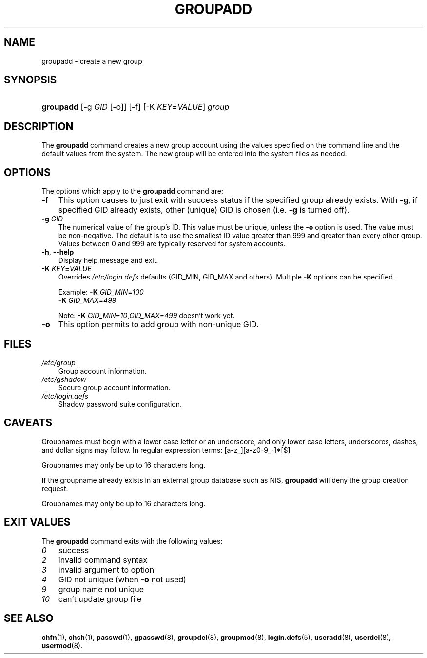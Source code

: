.\"     Title: groupadd
.\"    Author: 
.\" Generator: DocBook XSL Stylesheets v1.70.1 <http://docbook.sf.net/>
.\"      Date: 06/24/2006
.\"    Manual: System Management Commands
.\"    Source: System Management Commands
.\"
.TH "GROUPADD" "8" "06/24/2006" "System Management Commands" "System Management Commands"
.\" disable hyphenation
.nh
.\" disable justification (adjust text to left margin only)
.ad l
.SH "NAME"
groupadd \- create a new group
.SH "SYNOPSIS"
.HP 9
\fBgroupadd\fR [\-g\ \fIGID\fR\ [\-o]] [\-f] [\-K\ \fIKEY\fR=\fIVALUE\fR] \fIgroup\fR
.SH "DESCRIPTION"
.PP
The
\fBgroupadd\fR
command creates a new group account using the values specified on the command line and the default values from the system. The new group will be entered into the system files as needed.
.SH "OPTIONS"
.PP
The options which apply to the
\fBgroupadd\fR
command are:
.TP 3n
\fB\-f\fR
This option causes to just exit with success status if the specified group already exists. With
\fB\-g\fR, if specified GID already exists, other (unique) GID is chosen (i.e.
\fB\-g\fR
is turned off).
.TP 3n
\fB\-g\fR \fIGID\fR
The numerical value of the group's ID. This value must be unique, unless the
\fB\-o\fR
option is used. The value must be non\-negative. The default is to use the smallest ID value greater than 999 and greater than every other group. Values between 0 and 999 are typically reserved for system accounts.
.TP 3n
\fB\-h\fR, \fB\-\-help\fR
Display help message and exit.
.TP 3n
\fB\-K \fR\fB\fIKEY\fR\fR\fB=\fR\fB\fIVALUE\fR\fR
Overrides
\fI/etc/login.defs\fR
defaults (GID_MIN, GID_MAX and others). Multiple
\fB\-K\fR
options can be specified.
.sp
Example:
\fB\-K \fR\fIGID_MIN\fR=\fI100\fR
\fB \-K \fR\fIGID_MAX\fR=\fI499\fR
.sp
Note:
\fB\-K \fR
\fIGID_MIN\fR=\fI10\fR,\fIGID_MAX\fR=\fI499\fR
doesn't work yet.
.TP 3n
\fB\-o\fR
This option permits to add group with non\-unique GID.
.SH "FILES"
.TP 3n
\fI/etc/group\fR
Group account information.
.TP 3n
\fI/etc/gshadow\fR
Secure group account information.
.TP 3n
\fI/etc/login.defs\fR
Shadow password suite configuration.
.SH "CAVEATS"
.PP
Groupnames must begin with a lower case letter or an underscore, and only lower case letters, underscores, dashes, and dollar signs may follow. In regular expression terms: [a\-z_][a\-z0\-9_\-]*[$]
.PP
Groupnames may only be up to 16 characters long.
.PP
If the groupname already exists in an external group database such as NIS,
\fBgroupadd\fR
will deny the group creation request.
.PP
Groupnames may only be up to 16 characters long.
.SH "EXIT VALUES"
.PP
The
\fBgroupadd\fR
command exits with the following values:
.TP 3n
\fI0\fR
success
.TP 3n
\fI2\fR
invalid command syntax
.TP 3n
\fI3\fR
invalid argument to option
.TP 3n
\fI4\fR
GID not unique (when
\fB\-o\fR
not used)
.TP 3n
\fI9\fR
group name not unique
.TP 3n
\fI10\fR
can't update group file
.SH "SEE ALSO"
.PP
\fBchfn\fR(1),
\fBchsh\fR(1),
\fBpasswd\fR(1),
\fBgpasswd\fR(8),
\fBgroupdel\fR(8),
\fBgroupmod\fR(8),
\fBlogin.defs\fR(5),
\fBuseradd\fR(8),
\fBuserdel\fR(8),
\fBusermod\fR(8).
